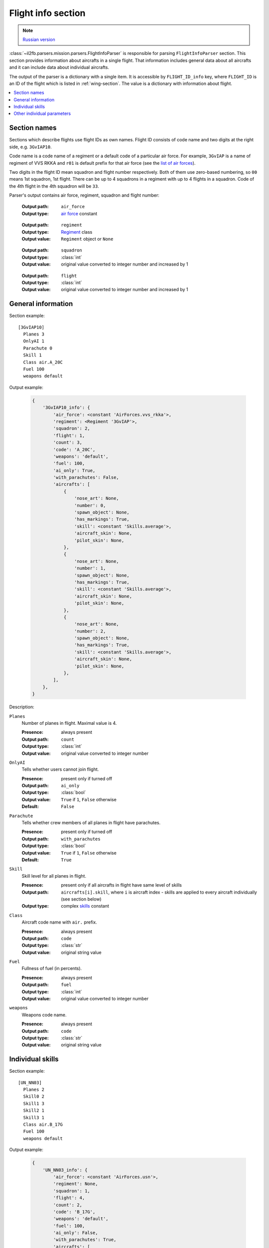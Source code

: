 .. _flight-info-section:

Flight info section
===================

.. note::

    `Russian version <https://github.com/IL2HorusTeam/il2fb-mission-parser/wiki/%D0%A1%D0%B5%D0%BA%D1%86%D0%B8%D1%8F-Flight-info>`_

:class:`~il2fb.parsers.mission.parsers.FlightInfoParser` is responsible for
parsing ``FlightInfoParser`` section. This section provides information about
aircrafts in a single flight. That information includes general data about
all aircrafts and it can include data about individual aircrafts.

The output of the parser is a dictionary with a single item. It is accessible by
``FLIGHT_ID_info`` key, where ``FLIGHT_ID`` is an ID of the flight which is
listed in :ref:`wing-section`. The value is a dictionary with information about
flight.

.. contents::
    :local:
    :depth: 1
    :backlinks: none


Section names
-------------

Sections which describe flights use flight IDs as own names. Flight ID consists
of code name and two digits at the right side, e.g. ``3GvIAP10``.

Code name is a code name of a regiment or a default code of a particular air
force. For example, ``3GvIAP`` is a name of regiment of VVS RKKA and ``r01``
is default prefix for that air force (see the
`list of air forces <http://bit.ly/1lGPDPE>`_).

Two digits in the flight ID mean squadron and flight number respectively. Both
of them use zero-based numbering, so ``00`` means 1st squadron, 1st flight.
There can be up to 4 squadrons in a regiment with up to 4 flights in a squadron.
Code of the 4th flight in the 4th squadron will be ``33``.

Parser's output contains air force, regiment, squadron and flight number:

  :Output path: ``air_force``
  :Output type: `air force`_ constant

..

  :Output path: ``regiment``
  :Output type: `Regiment`_ class
  :Output value: ``Regiment`` object or ``None``

..

  :Output path: ``squadron``
  :Output type: :class:`int`
  :Output value: original value converted to integer number and increased by 1

..

  :Output path: ``flight``
  :Output type: :class:`int`
  :Output value: original value converted to integer number and increased by 1


General information
-------------------

Section example::

  [3GvIAP10]
    Planes 3
    OnlyAI 1
    Parachute 0
    Skill 1
    Class air.A_20C
    Fuel 100
    weapons default

Output example:

  .. code-block:: python

    {
        '3GvIAP10_info': {
            'air_force': <constant 'AirForces.vvs_rkka'>,
            'regiment': <Regiment '3GvIAP'>,
            'squadron': 2,
            'flight': 1,
            'count': 3,
            'code': 'A_20C',
            'weapons': 'default',
            'fuel': 100,
            'ai_only': True,
            'with_parachutes': False,
            'aircrafts': [
                {
                    'nose_art': None,
                    'number': 0,
                    'spawn_object': None,
                    'has_markings': True,
                    'skill': <constant 'Skills.average'>,
                    'aircraft_skin': None,
                    'pilot_skin': None,
                },
                {
                    'nose_art': None,
                    'number': 1,
                    'spawn_object': None,
                    'has_markings': True,
                    'skill': <constant 'Skills.average'>,
                    'aircraft_skin': None,
                    'pilot_skin': None,
                },
                {
                    'nose_art': None,
                    'number': 2,
                    'spawn_object': None,
                    'has_markings': True,
                    'skill': <constant 'Skills.average'>,
                    'aircraft_skin': None,
                    'pilot_skin': None,
                },
            ],
        },
    }

Description:

``Planes``
  Number of planes in flight. Maximal value is 4.

  :Presence: always present
  :Output path: ``count``
  :Output type: :class:`int`
  :Output value: original value converted to integer number

``OnlyAI``
  Tells whether users cannot join flight.

  :Presence: present only if turned off
  :Output path: ``ai_only``
  :Output type: :class:`bool`
  :Output value: ``True`` if ``1``, ``False`` otherwise
  :Default: ``False``

``Parachute``
  Tells whether crew members of all planes in flight have parachutes.

  :Presence: present only if turned off
  :Output path: ``with_parachutes``
  :Output type: :class:`bool`
  :Output value: ``True`` if ``1``, ``False`` otherwise
  :Default: ``True``

``Skill``
  Skill level for all planes in flight.

  :Presence: present only if all aircrafts in flight have same level of skills
  :Output path:
    ``aircrafts[i].skill``, where ``i`` is aircraft index - skills are applied
    to every aircraft individually (see section below)
  :Output type: complex `skills`_ constant

``Class``
  Aircraft code name with ``air.`` prefix.

  :Presence: always present
  :Output path: ``code``
  :Output type: :class:`str`
  :Output value: original string value

``Fuel``
  Fullness of fuel (in percents).

  :Presence: always present
  :Output path: ``fuel``
  :Output type: :class:`int`
  :Output value: original value converted to integer number

``weapons``
  Weapons code name.

  :Presence: always present
  :Output path: ``code``
  :Output type: :class:`str`
  :Output value: original string value

Individual skills
-----------------

Section example::

  [UN_NN03]
    Planes 2
    Skill0 2
    Skill1 3
    Skill2 1
    Skill3 1
    Class air.B_17G
    Fuel 100
    weapons default

Output example:

  .. code-block:: python

      {
          'UN_NN03_info': {
              'air_force': <constant 'AirForces.usn'>,
              'regiment': None,
              'squadron': 1,
              'flight': 4,
              'count': 2,
              'code': 'B_17G',
              'weapons': 'default',
              'fuel': 100,
              'ai_only': False,
              'with_parachutes': True,
              'aircrafts': [
                  {
                      'nose_art': None,
                      'number': 0,
                      'spawn_object': None,
                      'has_markings': True,
                      'skill': <constant 'Skills.veteran'>,
                      'aircraft_skin': None,
                      'pilot_skin': None,
                  },
                  {
                      'nose_art': None,
                      'number': 1,
                      'spawn_object': None,
                      'has_markings': True,
                      'skill': <constant 'Skills.ace'>,
                      'aircraft_skin': None,
                      'pilot_skin': None,
                  },
              ],
          },
      }

As you can see in the previous section, flight info can contain ``Skill``
parameter. It defines skill level for all aircrafts in the flight. However,
if you need to override skill level even for a single aircraft, ``Skill``
paramenter will be decomposed into 4 (even if you have less than 4 aircraft in
the flight): ``Skill0``, ``Skill1``, ``Skill2`` and ``Skill3``. In our example
we have 2 aircrafts in a flight with veteran (``Skill0 2``) and ace
(``Skill1 3``) skill levels respectively. Other skill entries (``Skill2 1`` and
``Skill3 1``) have really no meaning. Their values are equal to default skill
level for this flight which was set before overriding.


Other individual parameters
---------------------------

Section example::

  [UN_NN02]
    Planes 1
    Skill 1
    Class air.B_17G
    Fuel 100
    weapons default
    skin0 RRG_N7-B_Damaged.bmp
    noseart0 Angry_Ox.bmp
    pilot0 fi_18.bmp
    numberOn0 0
    spawn0 0_Static

Output example:

  .. code-block:: python

      {
          'UN_NN02_info': {
              'air_force': <constant 'AirForces.usn'>,
              'regiment': None,
              'squadron': 1,
              'flight': 3,
              'count': 1,
              'code': 'B_17G',
              'weapons': 'default',
              'fuel': 100,
              'ai_only': False,
              'with_parachutes': True,
              'aircrafts': [
                  {
                      'number': 0,
                      'spawn_object': '0_Static',
                      'has_markings': False,
                      'skill': <constant 'Skills.average'>,
                      'aircraft_skin': 'RRG_N7-B_Damaged.bmp',
                      'pilot_skin': 'fi_18.bmp',
                      'nose_art': 'Angry_Ox.bmp',
                  },
              ],
          },
      }


Description:

.. todo::


.. _skills: https://github.com/IL2HorusTeam/il2fb-commons/blob/master/il2fb/commons/__init__.py#L27
.. _air force: https://github.com/IL2HorusTeam/il2fb-commons/blob/master/il2fb/commons/organization.py#L89
.. _Regiment: https://github.com/IL2HorusTeam/il2fb-commons/blob/master/il2fb/commons/organization.py#L236
